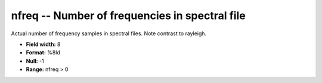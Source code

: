 .. _css3.0-nfreq_attributes:

**nfreq** -- Number of frequencies in spectral file
---------------------------------------------------

Actual number of frequency samples in spectral files.
Note contrast to rayleigh.

* **Field width:** 8
* **Format:** %8ld
* **Null:** -1
* **Range:** nfreq > 0
